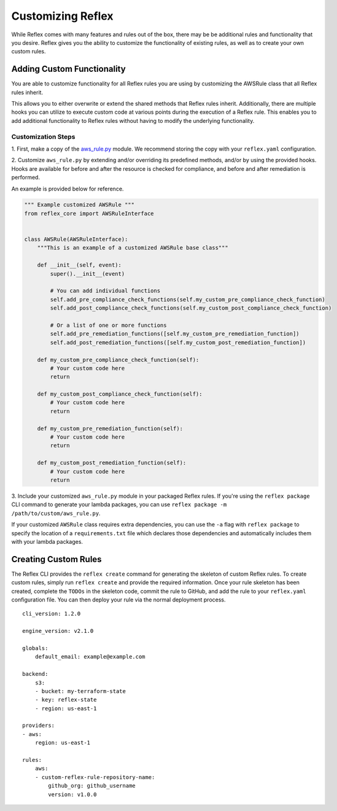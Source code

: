 Customizing Reflex
==================================
While Reflex comes with many features and rules out of the box, there may
be be additional rules and functionality that you desire. Reflex gives
you the ability to customize the functionality of existing rules, as well as
to create your own custom rules.

Adding Custom Functionality
----------------------------------
You are able to customize functionality for all Reflex rules you are using
by customizing the AWSRule class that all Reflex rules inherit.

This allows you to either overwrite or extend the shared methods that Reflex
rules inherit. Additionally, there are multiple hooks you can utilize to 
execute custom code at various points during the execution of a Reflex rule.
This enables you to add additional functionality to Reflex rules without having
to modify the underlying functionality.

Customization Steps
^^^^^^^^^^^^^^^^^^^^^^^^^^^^^^^^^^
1. First, make a copy of the
`aws_rule.py <https://github.com/reflexivesecurity/reflex-core/blob/master/reflex_core/aws_rule.py>`_
module. We recommend storing the copy with your ``reflex.yaml`` configuration.

2. Customize ``aws_rule.py`` by extending and/or overriding its predefined
methods, and/or by using the provided hooks. Hooks are available for before and
after the resource is checked for compliance, and before and after remediation
is performed.

An example is provided below for reference.

.. code-block:: python

    """ Example customized AWSRule """
    from reflex_core import AWSRuleInterface


    class AWSRule(AWSRuleInterface):
        """This is an example of a customized AWSRule base class"""

        def __init__(self, event):
            super().__init__(event)

            # You can add individual functions
            self.add_pre_compliance_check_functions(self.my_custom_pre_compliance_check_function)
            self.add_post_compliance_check_functions(self.my_custom_post_compliance_check_function)

            # Or a list of one or more functions
            self.add_pre_remediation_functions([self.my_custom_pre_remediation_function])
            self.add_post_remediation_functions([self.my_custom_post_remediation_function])

        def my_custom_pre_compliance_check_function(self):
            # Your custom code here
            return

        def my_custom_post_compliance_check_function(self):
            # Your custom code here
            return

        def my_custom_pre_remediation_function(self):
            # Your custom code here
            return

        def my_custom_post_remediation_function(self):
            # Your custom code here
            return

3. Include your customized ``aws_rule.py`` module in your packaged Reflex rules.
If you're using the ``reflex package`` CLI command to generate your lambda
packages, you can use ``reflex package -m /path/to/custom/aws_rule.py``.

If your customized ``AWSRule`` class requires extra dependencies, you can use
the ``-a`` flag with ``reflex package`` to specify the location of a
``requirements.txt`` file which declares those dependencies and automatically
includes them with your lambda packages.

Creating Custom Rules
----------------------------------
The Reflex CLI provides the ``reflex create`` command for generating the
skeleton of custom Reflex rules. To create custom rules, simply run
``reflex create`` and provide the required information. Once your rule skeleton
has been created, complete the ``TODOs`` in the skeleton code, commit the rule
to GitHub, and add the rule to your ``reflex.yaml`` configuration file. You can
then deploy your rule via the normal deployment process.
::

    cli_version: 1.2.0

    engine_version: v2.1.0

    globals:
        default_email: example@example.com

    backend:
        s3:
        - bucket: my-terraform-state
        - key: reflex-state
        - region: us-east-1

    providers:
    - aws:
        region: us-east-1

    rules:
        aws:
        - custom-reflex-rule-repository-name:
            github_org: github_username
            version: v1.0.0
